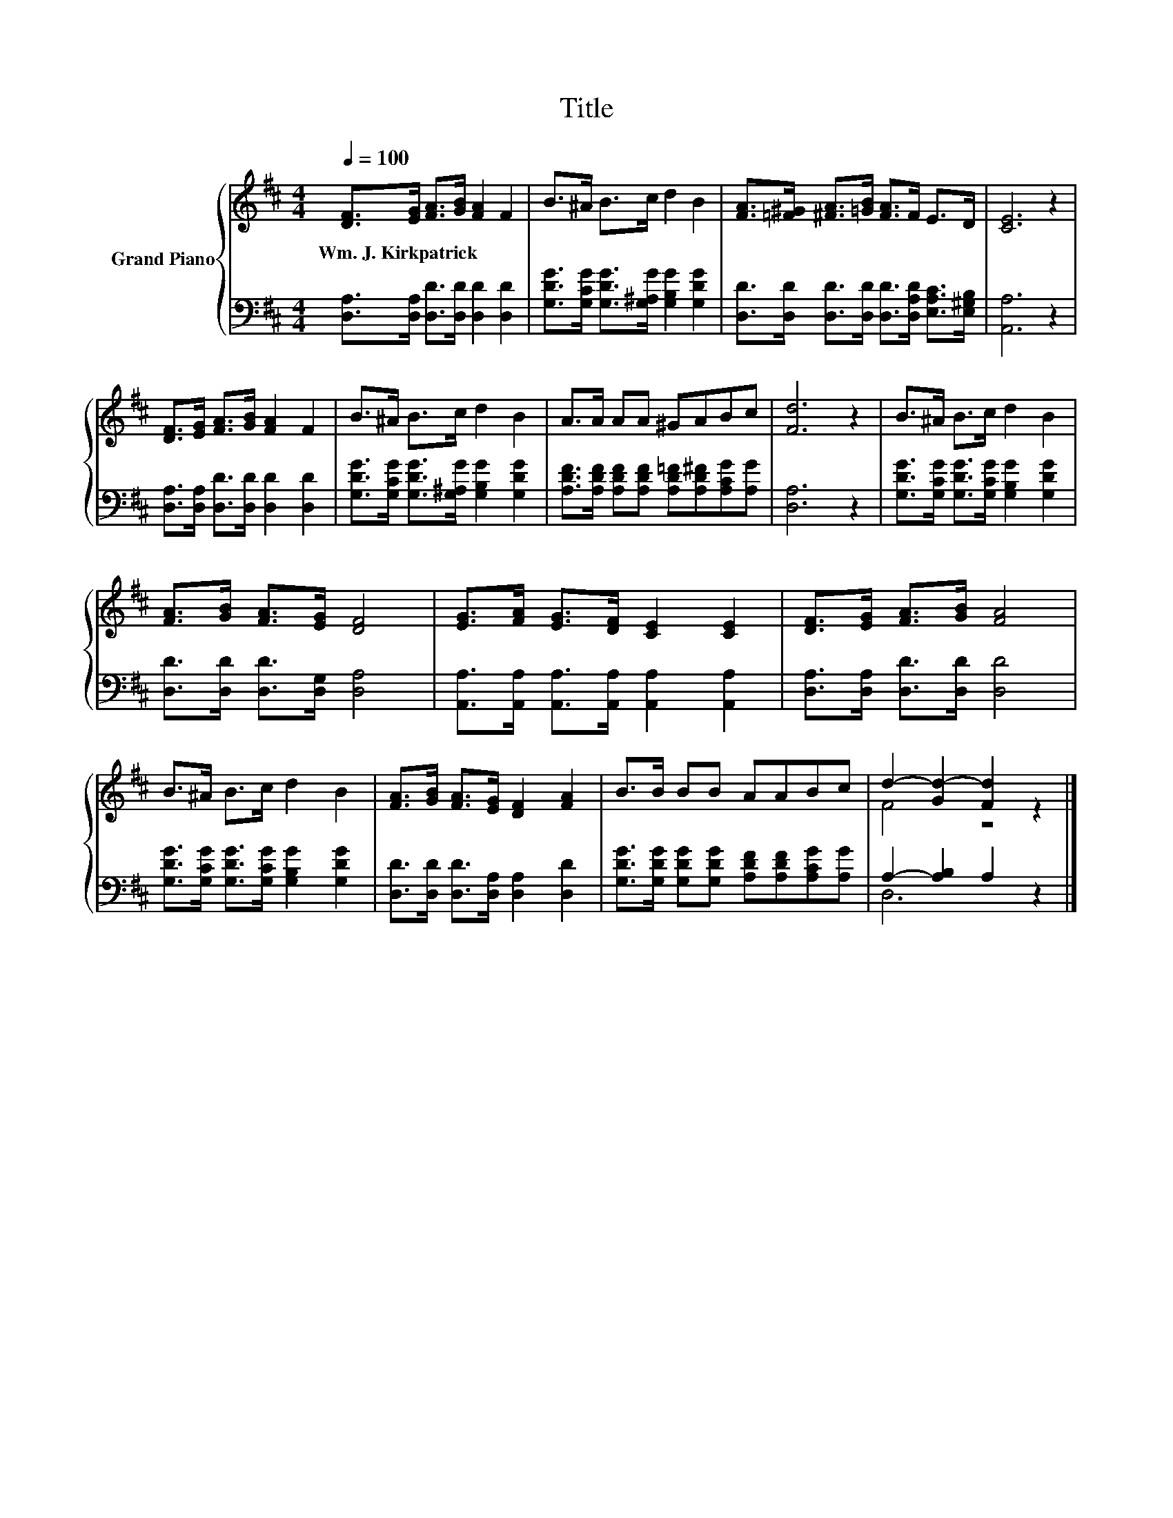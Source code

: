 X:1
T:Title
%%score { ( 1 3 ) | ( 2 4 ) }
L:1/8
Q:1/4=100
M:4/4
K:D
V:1 treble nm="Grand Piano"
V:3 treble 
V:2 bass 
V:4 bass 
V:1
 [DF]>[EG] [FA]>[GB] [FA]2 F2 | B>^A B>c d2 B2 | [FA]>[=F^G] [^FA]>[=GB] [FA]>F E>D | [CE]6 z2 | %4
w: Wm.~J.~Kirkpatrick * * * * *||||
 [DF]>[EG] [FA]>[GB] [FA]2 F2 | B>^A B>c d2 B2 | A>A AA ^GABc | [Fd]6 z2 | B>^A B>c d2 B2 | %9
w: |||||
 [FA]>[GB] [FA]>[EG] [DF]4 | [EG]>[FA] [EG]>[DF] [CE]2 [CE]2 | [DF]>[EG] [FA]>[GB] [FA]4 | %12
w: |||
 B>^A B>c d2 B2 | [FA]>[GB] [FA]>[EG] [DF]2 [FA]2 | B>B BB AABc | d2- [Gd-]2 [Fd]2 z2 |] %16
w: ||||
V:2
 [D,A,]>[D,A,] [D,D]>[D,D] [D,D]2 [D,D]2 | [G,DG]>[G,CG] [G,DG]>[G,^A,G] [G,B,G]2 [G,DG]2 | %2
 [D,D]>[D,D] [D,D]>[D,D] [D,D]>[D,A,D] [E,A,C]>[E,^G,B,] | [A,,A,]6 z2 | %4
 [D,A,]>[D,A,] [D,D]>[D,D] [D,D]2 [D,D]2 | [G,DG]>[G,CG] [G,DG]>[G,^A,G] [G,B,G]2 [G,DG]2 | %6
 [A,DF]>[A,DF] [A,DF][A,DF] [A,D=F][A,D^F][A,CG][A,G] | [D,A,]6 z2 | %8
 [G,DG]>[G,CG] [G,DG]>[G,CG] [G,B,G]2 [G,DG]2 | [D,D]>[D,D] [D,D]>[D,G,] [D,A,]4 | %10
 [A,,A,]>[A,,A,] [A,,A,]>[A,,A,] [A,,A,]2 [A,,A,]2 | [D,A,]>[D,A,] [D,D]>[D,D] [D,D]4 | %12
 [G,DG]>[G,CG] [G,DG]>[G,CG] [G,B,G]2 [G,DG]2 | [D,D]>[D,D] [D,D]>[D,A,] [D,A,]2 [D,D]2 | %14
 [G,DG]>[G,DG] [G,DG][G,DG] [A,DF][A,DF][A,CG][A,G] | A,2- [A,B,]2 A,2 z2 |] %16
V:3
 x8 | x8 | x8 | x8 | x8 | x8 | x8 | x8 | x8 | x8 | x8 | x8 | x8 | x8 | x8 | F4 z4 |] %16
V:4
 x8 | x8 | x8 | x8 | x8 | x8 | x8 | x8 | x8 | x8 | x8 | x8 | x8 | x8 | x8 | D,6 z2 |] %16


